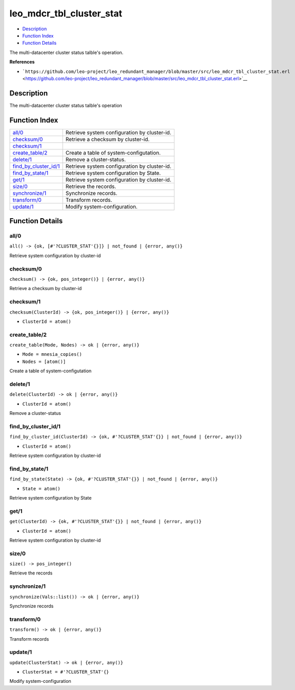 leo\_mdcr\_tbl\_cluster\_stat
====================================

-  `Description <#description>`__
-  `Function Index <#index>`__
-  `Function Details <#functions>`__

The multi-datacenter cluster status talble's operation.

**References**

-  ```https://github.com/leo-project/leo_redundant_manager/blob/master/src/leo_mdcr_tbl_cluster_stat.erl`` <https://github.com/leo-project/leo_redundant_manager/blob/master/src/leo_mdcr_tbl_cluster_stat.erl>`__

Description
-----------

The multi-datacenter cluster status talble's operation

Function Index
--------------

+-------------------------------------------------------+------------------------------------------------+
| `all/0 <#all-0>`__                                    | Retrieve system configuration by cluster-id.   |
+-------------------------------------------------------+------------------------------------------------+
| `checksum/0 <#checksum-0>`__                          | Retrieve a checksum by cluster-id.             |
+-------------------------------------------------------+------------------------------------------------+
| `checksum/1 <#checksum-1>`__                          |                                                |
+-------------------------------------------------------+------------------------------------------------+
| `create\_table/2 <#create_table-2>`__                 | Create a table of system-configutation.        |
+-------------------------------------------------------+------------------------------------------------+
| `delete/1 <#delete-1>`__                              | Remove a cluster-status.                       |
+-------------------------------------------------------+------------------------------------------------+
| `find\_by\_cluster\_id/1 <#find_by_cluster_id-1>`__   | Retrieve system configuration by cluster-id.   |
+-------------------------------------------------------+------------------------------------------------+
| `find\_by\_state/1 <#find_by_state-1>`__              | Retrieve system configuration by State.        |
+-------------------------------------------------------+------------------------------------------------+
| `get/1 <#get-1>`__                                    | Retrieve system configuration by cluster-id.   |
+-------------------------------------------------------+------------------------------------------------+
| `size/0 <#size-0>`__                                  | Retrieve the records.                          |
+-------------------------------------------------------+------------------------------------------------+
| `synchronize/1 <#synchronize-1>`__                    | Synchronize records.                           |
+-------------------------------------------------------+------------------------------------------------+
| `transform/0 <#transform-0>`__                        | Transform records.                             |
+-------------------------------------------------------+------------------------------------------------+
| `update/1 <#update-1>`__                              | Modify system-configuration.                   |
+-------------------------------------------------------+------------------------------------------------+

Function Details
----------------

all/0
~~~~~

| ``all() -> {ok, [#'?CLUSTER_STAT'{}]} | not_found | {error, any()}``

Retrieve system configuration by cluster-id

checksum/0
~~~~~~~~~~

| ``checksum() -> {ok, pos_integer()} | {error, any()}``

Retrieve a checksum by cluster-id

checksum/1
~~~~~~~~~~

``checksum(ClusterId) -> {ok, pos_integer()} | {error, any()}``

-  ``ClusterId = atom()``

create\_table/2
~~~~~~~~~~~~~~~

``create_table(Mode, Nodes) -> ok | {error, any()}``

-  ``Mode = mnesia_copies()``
-  ``Nodes = [atom()]``

Create a table of system-configutation

delete/1
~~~~~~~~

``delete(ClusterId) -> ok | {error, any()}``

-  ``ClusterId = atom()``

Remove a cluster-status

find\_by\_cluster\_id/1
~~~~~~~~~~~~~~~~~~~~~~~

``find_by_cluster_id(ClusterId) -> {ok, #'?CLUSTER_STAT'{}} | not_found | {error, any()}``

-  ``ClusterId = atom()``

Retrieve system configuration by cluster-id

find\_by\_state/1
~~~~~~~~~~~~~~~~~

``find_by_state(State) -> {ok, #'?CLUSTER_STAT'{}} | not_found | {error, any()}``

-  ``State = atom()``

Retrieve system configuration by State

get/1
~~~~~

``get(ClusterId) -> {ok, #'?CLUSTER_STAT'{}} | not_found | {error, any()}``

-  ``ClusterId = atom()``

Retrieve system configuration by cluster-id

size/0
~~~~~~

| ``size() -> pos_integer()``

Retrieve the records

synchronize/1
~~~~~~~~~~~~~

| ``synchronize(Vals::list()) -> ok | {error, any()}``

Synchronize records

transform/0
~~~~~~~~~~~

| ``transform() -> ok | {error, any()}``

Transform records

update/1
~~~~~~~~

``update(ClusterStat) -> ok | {error, any()}``

-  ``ClusterStat = #'?CLUSTER_STAT'{}``

Modify system-configuration
